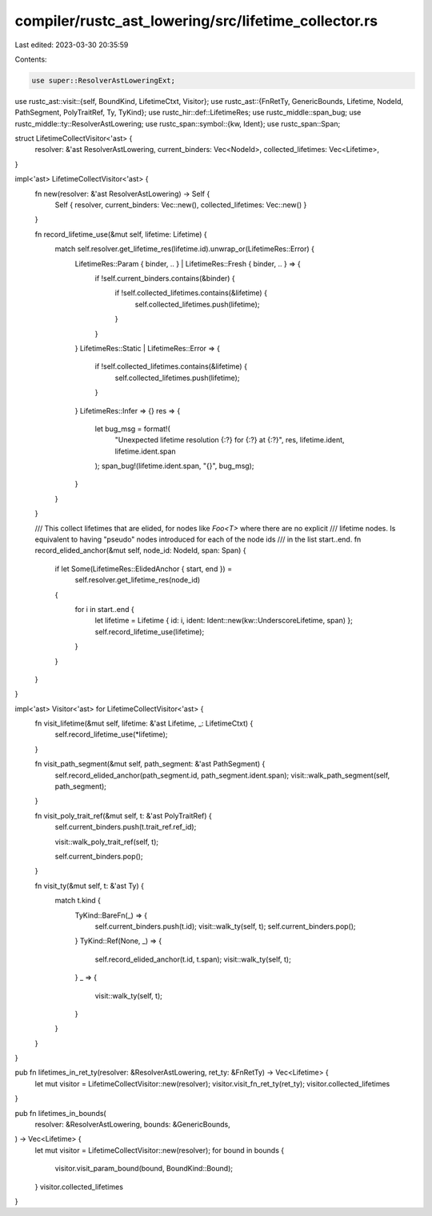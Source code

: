 compiler/rustc_ast_lowering/src/lifetime_collector.rs
=====================================================

Last edited: 2023-03-30 20:35:59

Contents:

.. code-block:: rs

    use super::ResolverAstLoweringExt;
use rustc_ast::visit::{self, BoundKind, LifetimeCtxt, Visitor};
use rustc_ast::{FnRetTy, GenericBounds, Lifetime, NodeId, PathSegment, PolyTraitRef, Ty, TyKind};
use rustc_hir::def::LifetimeRes;
use rustc_middle::span_bug;
use rustc_middle::ty::ResolverAstLowering;
use rustc_span::symbol::{kw, Ident};
use rustc_span::Span;

struct LifetimeCollectVisitor<'ast> {
    resolver: &'ast ResolverAstLowering,
    current_binders: Vec<NodeId>,
    collected_lifetimes: Vec<Lifetime>,
}

impl<'ast> LifetimeCollectVisitor<'ast> {
    fn new(resolver: &'ast ResolverAstLowering) -> Self {
        Self { resolver, current_binders: Vec::new(), collected_lifetimes: Vec::new() }
    }

    fn record_lifetime_use(&mut self, lifetime: Lifetime) {
        match self.resolver.get_lifetime_res(lifetime.id).unwrap_or(LifetimeRes::Error) {
            LifetimeRes::Param { binder, .. } | LifetimeRes::Fresh { binder, .. } => {
                if !self.current_binders.contains(&binder) {
                    if !self.collected_lifetimes.contains(&lifetime) {
                        self.collected_lifetimes.push(lifetime);
                    }
                }
            }
            LifetimeRes::Static | LifetimeRes::Error => {
                if !self.collected_lifetimes.contains(&lifetime) {
                    self.collected_lifetimes.push(lifetime);
                }
            }
            LifetimeRes::Infer => {}
            res => {
                let bug_msg = format!(
                    "Unexpected lifetime resolution {:?} for {:?} at {:?}",
                    res, lifetime.ident, lifetime.ident.span
                );
                span_bug!(lifetime.ident.span, "{}", bug_msg);
            }
        }
    }

    /// This collect lifetimes that are elided, for nodes like `Foo<T>` where there are no explicit
    /// lifetime nodes. Is equivalent to having "pseudo" nodes introduced for each of the node ids
    /// in the list start..end.
    fn record_elided_anchor(&mut self, node_id: NodeId, span: Span) {
        if let Some(LifetimeRes::ElidedAnchor { start, end }) =
            self.resolver.get_lifetime_res(node_id)
        {
            for i in start..end {
                let lifetime = Lifetime { id: i, ident: Ident::new(kw::UnderscoreLifetime, span) };
                self.record_lifetime_use(lifetime);
            }
        }
    }
}

impl<'ast> Visitor<'ast> for LifetimeCollectVisitor<'ast> {
    fn visit_lifetime(&mut self, lifetime: &'ast Lifetime, _: LifetimeCtxt) {
        self.record_lifetime_use(*lifetime);
    }

    fn visit_path_segment(&mut self, path_segment: &'ast PathSegment) {
        self.record_elided_anchor(path_segment.id, path_segment.ident.span);
        visit::walk_path_segment(self, path_segment);
    }

    fn visit_poly_trait_ref(&mut self, t: &'ast PolyTraitRef) {
        self.current_binders.push(t.trait_ref.ref_id);

        visit::walk_poly_trait_ref(self, t);

        self.current_binders.pop();
    }

    fn visit_ty(&mut self, t: &'ast Ty) {
        match t.kind {
            TyKind::BareFn(_) => {
                self.current_binders.push(t.id);
                visit::walk_ty(self, t);
                self.current_binders.pop();
            }
            TyKind::Ref(None, _) => {
                self.record_elided_anchor(t.id, t.span);
                visit::walk_ty(self, t);
            }
            _ => {
                visit::walk_ty(self, t);
            }
        }
    }
}

pub fn lifetimes_in_ret_ty(resolver: &ResolverAstLowering, ret_ty: &FnRetTy) -> Vec<Lifetime> {
    let mut visitor = LifetimeCollectVisitor::new(resolver);
    visitor.visit_fn_ret_ty(ret_ty);
    visitor.collected_lifetimes
}

pub fn lifetimes_in_bounds(
    resolver: &ResolverAstLowering,
    bounds: &GenericBounds,
) -> Vec<Lifetime> {
    let mut visitor = LifetimeCollectVisitor::new(resolver);
    for bound in bounds {
        visitor.visit_param_bound(bound, BoundKind::Bound);
    }
    visitor.collected_lifetimes
}


